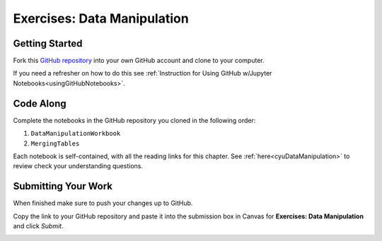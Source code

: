Exercises: Data Manipulation
============================

.. _dataManipulationNotebook:

Getting Started
--------------- 

Fork this `GitHub repository <https://github.com/launchcodeeducation/DataManipulation>`__ into your own GitHub account and clone to your computer.  

If you need a refresher on how to do this see :ref:`Instruction for Using GitHub w/Jupyter Notebooks<usingGitHubNotebooks>`.

Code Along
----------

Complete the notebooks in the GitHub repository you cloned in the following order:

#. ``DataManipulationWorkbook``
#. ``MergingTables`` 

Each notebook is self-contained, with all the reading links for this chapter. 
See :ref:`here<cyuDataManipulation>` to review check your understanding questions.

Submitting Your Work
--------------------

When finished make sure to push your changes up to GitHub. 

Copy the link to your GitHub repository and paste it into the submission box in Canvas for **Exercises: Data Manipulation** and click *Submit*.

.. _submitDataManipulation:

